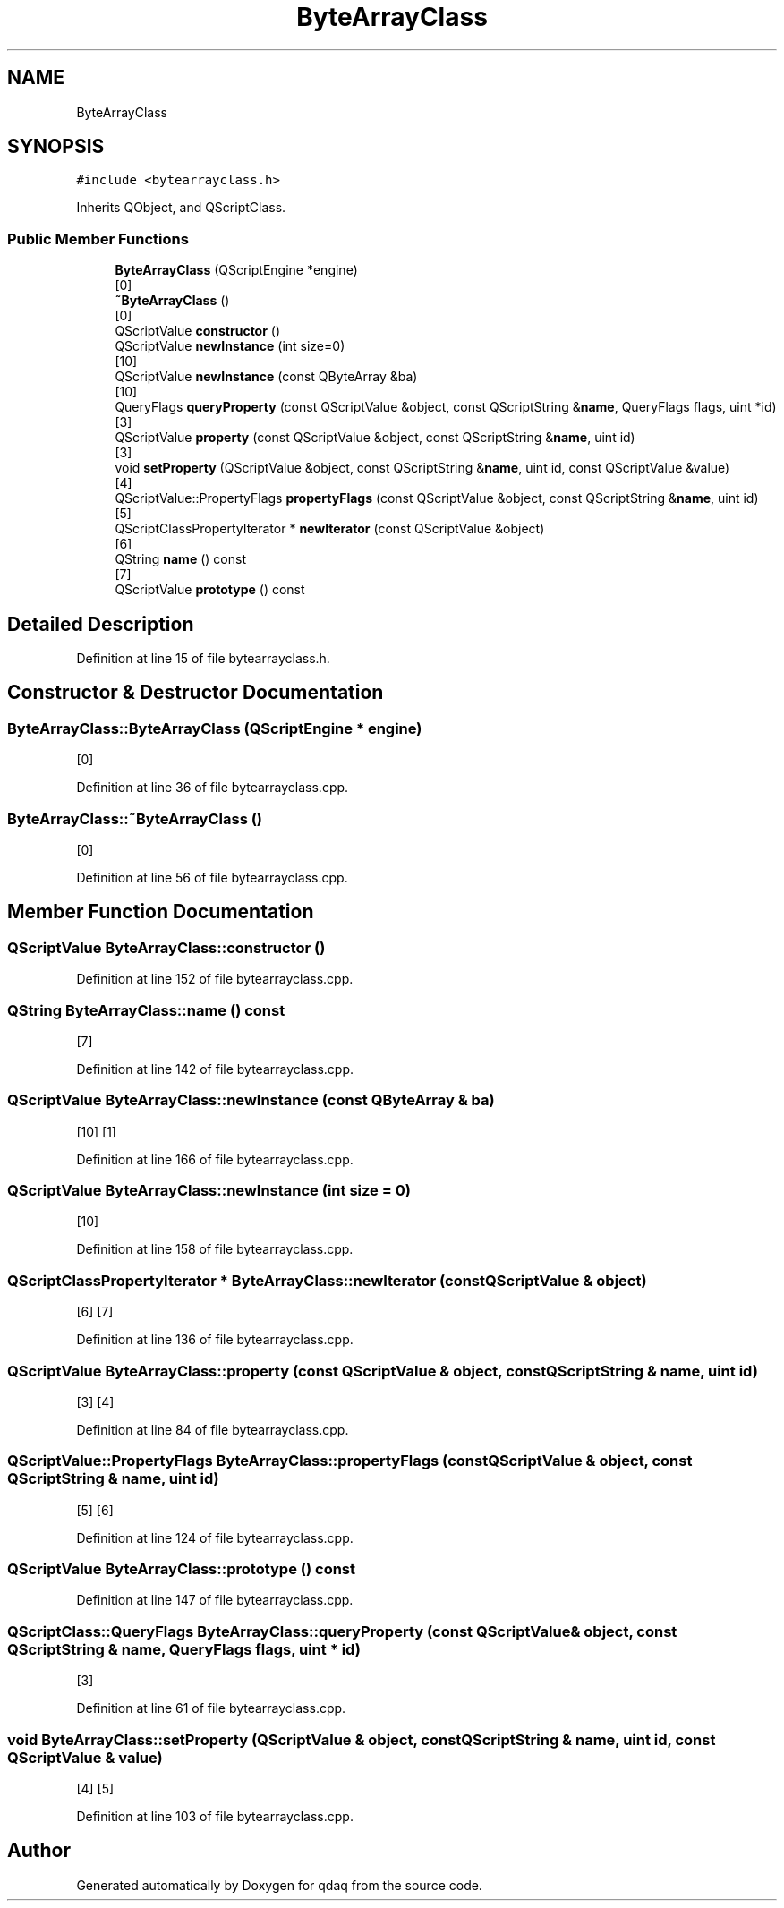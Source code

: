 .TH "ByteArrayClass" 3 "Wed May 20 2020" "Version 0.2.6" "qdaq" \" -*- nroff -*-
.ad l
.nh
.SH NAME
ByteArrayClass
.SH SYNOPSIS
.br
.PP
.PP
\fC#include <bytearrayclass\&.h>\fP
.PP
Inherits QObject, and QScriptClass\&.
.SS "Public Member Functions"

.in +1c
.ti -1c
.RI "\fBByteArrayClass\fP (QScriptEngine *engine)"
.br
.RI "[0] "
.ti -1c
.RI "\fB~ByteArrayClass\fP ()"
.br
.RI "[0] "
.ti -1c
.RI "QScriptValue \fBconstructor\fP ()"
.br
.ti -1c
.RI "QScriptValue \fBnewInstance\fP (int size=0)"
.br
.RI "[10] "
.ti -1c
.RI "QScriptValue \fBnewInstance\fP (const QByteArray &ba)"
.br
.RI "[10] "
.ti -1c
.RI "QueryFlags \fBqueryProperty\fP (const QScriptValue &object, const QScriptString &\fBname\fP, QueryFlags flags, uint *id)"
.br
.RI "[3] "
.ti -1c
.RI "QScriptValue \fBproperty\fP (const QScriptValue &object, const QScriptString &\fBname\fP, uint id)"
.br
.RI "[3] "
.ti -1c
.RI "void \fBsetProperty\fP (QScriptValue &object, const QScriptString &\fBname\fP, uint id, const QScriptValue &value)"
.br
.RI "[4] "
.ti -1c
.RI "QScriptValue::PropertyFlags \fBpropertyFlags\fP (const QScriptValue &object, const QScriptString &\fBname\fP, uint id)"
.br
.RI "[5] "
.ti -1c
.RI "QScriptClassPropertyIterator * \fBnewIterator\fP (const QScriptValue &object)"
.br
.RI "[6] "
.ti -1c
.RI "QString \fBname\fP () const"
.br
.RI "[7] "
.ti -1c
.RI "QScriptValue \fBprototype\fP () const"
.br
.in -1c
.SH "Detailed Description"
.PP 
Definition at line 15 of file bytearrayclass\&.h\&.
.SH "Constructor & Destructor Documentation"
.PP 
.SS "ByteArrayClass::ByteArrayClass (QScriptEngine * engine)"

.PP
[0] 
.PP
Definition at line 36 of file bytearrayclass\&.cpp\&.
.SS "ByteArrayClass::~ByteArrayClass ()"

.PP
[0] 
.PP
Definition at line 56 of file bytearrayclass\&.cpp\&.
.SH "Member Function Documentation"
.PP 
.SS "QScriptValue ByteArrayClass::constructor ()"

.PP
Definition at line 152 of file bytearrayclass\&.cpp\&.
.SS "QString ByteArrayClass::name () const"

.PP
[7] 
.PP
Definition at line 142 of file bytearrayclass\&.cpp\&.
.SS "QScriptValue ByteArrayClass::newInstance (const QByteArray & ba)"

.PP
[10] [1] 
.PP
Definition at line 166 of file bytearrayclass\&.cpp\&.
.SS "QScriptValue ByteArrayClass::newInstance (int size = \fC0\fP)"

.PP
[10] 
.PP
Definition at line 158 of file bytearrayclass\&.cpp\&.
.SS "QScriptClassPropertyIterator * ByteArrayClass::newIterator (const QScriptValue & object)"

.PP
[6] [7] 
.PP
Definition at line 136 of file bytearrayclass\&.cpp\&.
.SS "QScriptValue ByteArrayClass::property (const QScriptValue & object, const QScriptString & name, uint id)"

.PP
[3] [4] 
.PP
Definition at line 84 of file bytearrayclass\&.cpp\&.
.SS "QScriptValue::PropertyFlags ByteArrayClass::propertyFlags (const QScriptValue & object, const QScriptString & name, uint id)"

.PP
[5] [6] 
.PP
Definition at line 124 of file bytearrayclass\&.cpp\&.
.SS "QScriptValue ByteArrayClass::prototype () const"

.PP
Definition at line 147 of file bytearrayclass\&.cpp\&.
.SS "QScriptClass::QueryFlags ByteArrayClass::queryProperty (const QScriptValue & object, const QScriptString & name, QueryFlags flags, uint * id)"

.PP
[3] 
.PP
Definition at line 61 of file bytearrayclass\&.cpp\&.
.SS "void ByteArrayClass::setProperty (QScriptValue & object, const QScriptString & name, uint id, const QScriptValue & value)"

.PP
[4] [5] 
.PP
Definition at line 103 of file bytearrayclass\&.cpp\&.

.SH "Author"
.PP 
Generated automatically by Doxygen for qdaq from the source code\&.
